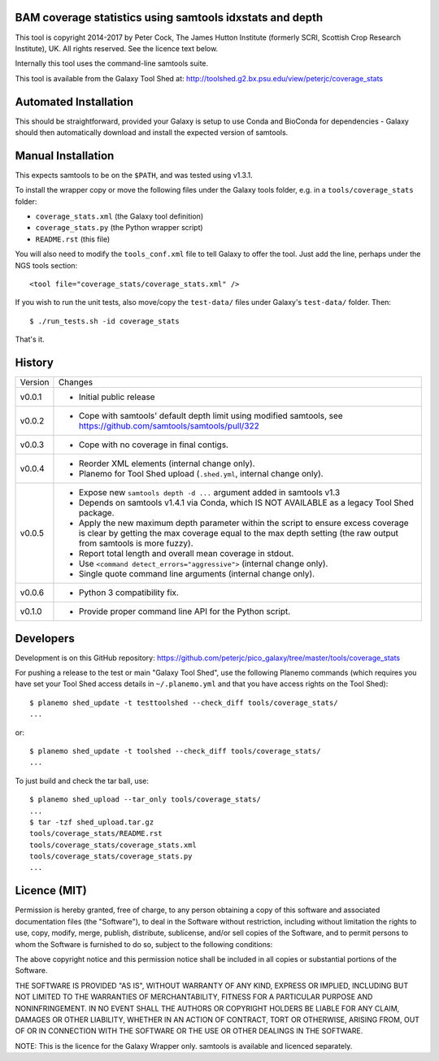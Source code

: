 BAM coverage statistics using samtools idxstats and depth
=========================================================

This tool is copyright 2014-2017 by Peter Cock, The James Hutton Institute
(formerly SCRI, Scottish Crop Research Institute), UK. All rights reserved.
See the licence text below.

Internally this tool uses the command-line samtools suite.

This tool is available from the Galaxy Tool Shed at:
http://toolshed.g2.bx.psu.edu/view/peterjc/coverage_stats


Automated Installation
======================

This should be straightforward, provided your Galaxy is setup to use Conda and
BioConda for dependencies - Galaxy should then automatically download and
install the expected version of samtools.


Manual Installation
===================

This expects samtools to be on the ``$PATH``, and was tested using v1.3.1.

To install the wrapper copy or move the following files under the Galaxy tools
folder, e.g. in a ``tools/coverage_stats`` folder:

* ``coverage_stats.xml`` (the Galaxy tool definition)
* ``coverage_stats.py`` (the Python wrapper script)
* ``README.rst`` (this file)

You will also need to modify the ``tools_conf.xml`` file to tell Galaxy to offer
the tool. Just add the line, perhaps under the NGS tools section::

  <tool file="coverage_stats/coverage_stats.xml" />

If you wish to run the unit tests, also move/copy the ``test-data/`` files
under Galaxy's ``test-data/`` folder. Then::

    $ ./run_tests.sh -id coverage_stats

That's it.


History
=======

======= ======================================================================
Version Changes
------- ----------------------------------------------------------------------
v0.0.1  - Initial public release
v0.0.2  - Cope with samtools' default depth limit using modified samtools,
          see https://github.com/samtools/samtools/pull/322
v0.0.3  - Cope with no coverage in final contigs.
v0.0.4  - Reorder XML elements (internal change only).
        - Planemo for Tool Shed upload (``.shed.yml``, internal change only).
v0.0.5  - Expose new ``samtools depth -d ...`` argument added in samtools v1.3
        - Depends on samtools v1.4.1 via Conda, which IS NOT AVAILABLE as a
          legacy Tool Shed package.
        - Apply the new maximum depth parameter within the script to ensure
          excess coverage is clear by getting the max coverage equal to the
          max depth setting (the raw output from samtools is more fuzzy).
        - Report total length and overall mean coverage in stdout.
        - Use ``<command detect_errors="aggressive">`` (internal change only).
        - Single quote command line arguments (internal change only).
v0.0.6  - Python 3 compatibility fix.
v0.1.0  - Provide proper command line API for the Python script.
======= ======================================================================


Developers
==========

Development is on this GitHub repository:
https://github.com/peterjc/pico_galaxy/tree/master/tools/coverage_stats

For pushing a release to the test or main "Galaxy Tool Shed", use the following
Planemo commands (which requires you have set your Tool Shed access details in
``~/.planemo.yml`` and that you have access rights on the Tool Shed)::

    $ planemo shed_update -t testtoolshed --check_diff tools/coverage_stats/
    ...

or::

    $ planemo shed_update -t toolshed --check_diff tools/coverage_stats/
    ...

To just build and check the tar ball, use::

    $ planemo shed_upload --tar_only tools/coverage_stats/
    ...
    $ tar -tzf shed_upload.tar.gz
    tools/coverage_stats/README.rst
    tools/coverage_stats/coverage_stats.xml
    tools/coverage_stats/coverage_stats.py
    ...


Licence (MIT)
=============

Permission is hereby granted, free of charge, to any person obtaining a copy
of this software and associated documentation files (the "Software"), to deal
in the Software without restriction, including without limitation the rights
to use, copy, modify, merge, publish, distribute, sublicense, and/or sell
copies of the Software, and to permit persons to whom the Software is
furnished to do so, subject to the following conditions:

The above copyright notice and this permission notice shall be included in
all copies or substantial portions of the Software.

THE SOFTWARE IS PROVIDED "AS IS", WITHOUT WARRANTY OF ANY KIND, EXPRESS OR
IMPLIED, INCLUDING BUT NOT LIMITED TO THE WARRANTIES OF MERCHANTABILITY,
FITNESS FOR A PARTICULAR PURPOSE AND NONINFRINGEMENT. IN NO EVENT SHALL THE
AUTHORS OR COPYRIGHT HOLDERS BE LIABLE FOR ANY CLAIM, DAMAGES OR OTHER
LIABILITY, WHETHER IN AN ACTION OF CONTRACT, TORT OR OTHERWISE, ARISING FROM,
OUT OF OR IN CONNECTION WITH THE SOFTWARE OR THE USE OR OTHER DEALINGS IN
THE SOFTWARE.

NOTE: This is the licence for the Galaxy Wrapper only.
samtools is available and licenced separately.
